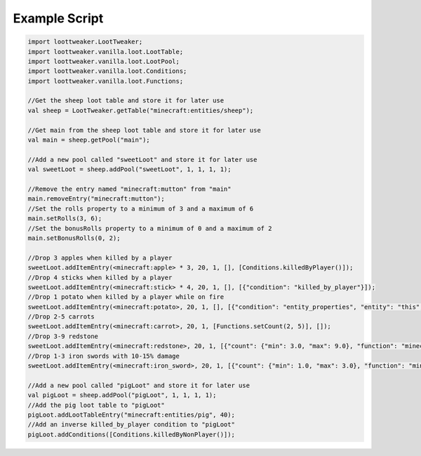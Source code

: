 Example Script
==============

.. code-block:: none 

    import loottweaker.LootTweaker;
    import loottweaker.vanilla.loot.LootTable;
    import loottweaker.vanilla.loot.LootPool;
    import loottweaker.vanilla.loot.Conditions;
    import loottweaker.vanilla.loot.Functions;

    //Get the sheep loot table and store it for later use
    val sheep = LootTweaker.getTable("minecraft:entities/sheep");

    //Get main from the sheep loot table and store it for later use
    val main = sheep.getPool("main");

    //Add a new pool called "sweetLoot" and store it for later use
    val sweetLoot = sheep.addPool("sweetLoot", 1, 1, 1, 1);

    //Remove the entry named "minecraft:mutton" from "main"
    main.removeEntry("minecraft:mutton");
    //Set the rolls property to a minimum of 3 and a maximum of 6
    main.setRolls(3, 6);
    //Set the bonusRolls property to a minimum of 0 and a maximum of 2
    main.setBonusRolls(0, 2);

    //Drop 3 apples when killed by a player
    sweetLoot.addItemEntry(<minecraft:apple> * 3, 20, 1, [], [Conditions.killedByPlayer()]);
    //Drop 4 sticks when killed by a player
    sweetLoot.addItemEntry(<minecraft:stick> * 4, 20, 1, [], [{"condition": "killed_by_player"}]);
    //Drop 1 potato when killed by a player while on fire
    sweetLoot.addItemEntry(<minecraft:potato>, 20, 1, [], [{"condition": "entity_properties", "entity": "this", "properties": {"on_fire": true}}, Conditions.killedByPlayer()]);
    //Drop 2-5 carrots
    sweetLoot.addItemEntry(<minecraft:carrot>, 20, 1, [Functions.setCount(2, 5)], []);
    //Drop 3-9 redstone
    sweetLoot.addItemEntry(<minecraft:redstone>, 20, 1, [{"count": {"min": 3.0, "max": 9.0}, "function": "minecraft:set_count"}], []);
    //Drop 1-3 iron swords with 10-15% damage
    sweetLoot.addItemEntry(<minecraft:iron_sword>, 20, 1, [{"count": {"min": 1.0, "max": 3.0}, "function": "minecraft:set_count"}, Functions.setDamage(0.10, 0.15)], []);

    //Add a new pool called "pigLoot" and store it for later use
    val pigLoot = sheep.addPool("pigLoot", 1, 1, 1, 1);
    //Add the pig loot table to "pigLoot"
    pigLoot.addLootTableEntry("minecraft:entities/pig", 40);
    //Add an inverse killed_by_player condition to "pigLoot"
    pigLoot.addConditions([Conditions.killedByNonPlayer()]);
